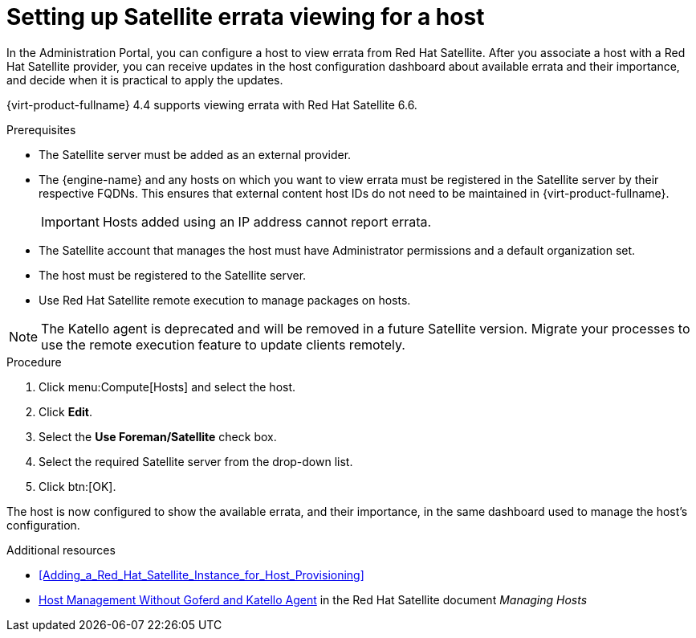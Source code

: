 :_content-type: PROCEDURE
[id="Configuring_Satellite_Errata_Management_for_a_Host"]
= Setting up Satellite errata viewing for a host

In the Administration Portal, you can configure a host to view errata from Red Hat Satellite. After you associate a host with a Red Hat Satellite provider, you can receive updates in the host configuration dashboard about available errata and their importance, and decide when it is practical to apply the updates.

{virt-product-fullname} 4.4 supports viewing errata with Red Hat Satellite 6.6.

.Prerequisites

* The Satellite server must be added as an external provider.
* The {engine-name} and any hosts on which you want to view errata must be registered in the Satellite server by their respective FQDNs. This ensures that external content host IDs do not need to be maintained in {virt-product-fullname}.
+
[IMPORTANT]
====
Hosts added using an IP address cannot report errata.
====
* The Satellite account that manages the host must have Administrator permissions and a default organization set.
* The host must be registered to the Satellite server.
* Use Red Hat Satellite remote execution to manage packages on hosts.

[NOTE]
====
The Katello agent is deprecated and will be removed in a future Satellite version. Migrate your processes to use the remote execution feature to update clients remotely.
====

.Procedure

. Click menu:Compute[Hosts] and select the host.
. Click *Edit*.
. Select the *Use Foreman/Satellite* check box.
. Select the required Satellite server from the drop-down list.
. Click btn:[OK].

The host is now configured to show the available errata, and their importance, in the same dashboard used to manage the host's configuration.

.Additional resources

* xref:Adding_a_Red_Hat_Satellite_Instance_for_Host_Provisioning[]
* link:{URL_satellite_docs}html/managing_hosts/host-management-without-goferd-and-katello-agent_managing-hosts[Host Management Without Goferd and Katello Agent] in the Red Hat Satellite document _Managing Hosts_
